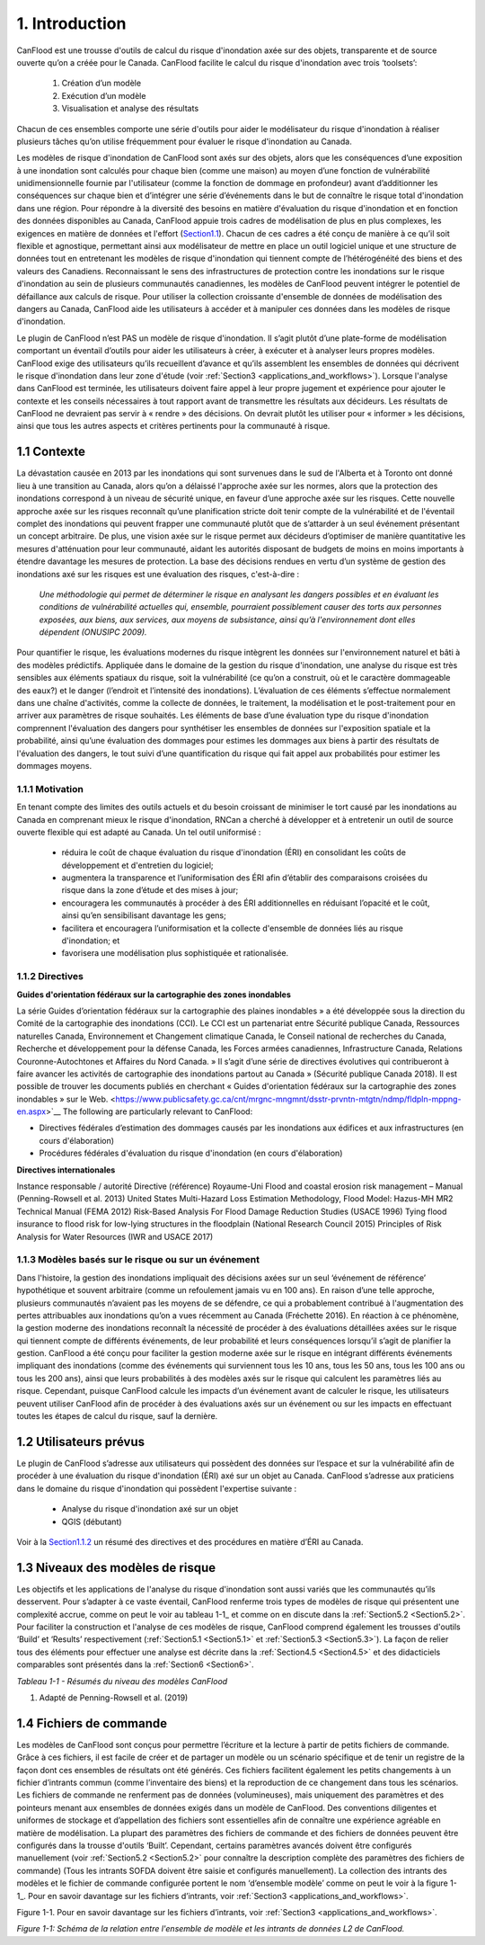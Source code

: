 .. _introduction:

===============
1. Introduction
===============

CanFlood  est une trousse d'outils de calcul du risque d'inondation axée sur des objets, transparente et de source ouverte qu’on a créée pour le Canada. CanFlood  facilite le calcul du risque d'inondation avec trois ‘toolsets’:

  1) Création d’un modèle  |buildimage|                      

  2) Exécution d’un modèle  |runimage|                       
  
  3) Visualisation et analyse des résultats  |visualimage|

Chacun de ces ensembles comporte une série d'outils pour aider le modélisateur du risque d'inondation à réaliser plusieurs tâches qu’on utilise fréquemment pour évaluer le risque d'inondation au Canada.

Les modèles de risque d'inondation de CanFlood sont axés sur des objets, alors que les conséquences d’une exposition à une inondation sont calculés pour chaque bien (comme une maison) au moyen d’une fonction de vulnérabilité unidimensionnelle fournie par l'utilisateur (comme la fonction de dommage en profondeur) avant d’additionner les conséquences sur chaque bien et d’intégrer une série d’événements dans le but de connaître le risque total d'inondation dans une région. Pour répondre à la diversité des besoins en matière d'évaluation du risque d'inondation et en fonction des données disponibles au Canada, CanFlood appuie trois cadres de modélisation de plus en plus complexes, les exigences en matière de données et l'effort (Section1.1_). Chacun de ces cadres a été conçu de manière à ce qu’il soit flexible et agnostique, permettant ainsi aux modélisateur de mettre en place un outil logiciel unique et une structure de données tout en entretenant les modèles de risque d'inondation qui tiennent compte de l’hétérogénéité des biens et des valeurs des Canadiens. Reconnaissant le sens des infrastructures de protection contre les inondations sur le risque d'inondation au sein de plusieurs communautés canadiennes, les modèles de CanFlood  peuvent intégrer le potentiel de défaillance aux calculs de risque. Pour utiliser la collection croissante d'ensemble de données de modélisation des dangers au Canada, CanFlood  aide les utilisateurs à accéder et à manipuler ces données dans les modèles de risque d'inondation.

Le plugin de CanFlood n’est PAS un modèle de risque d'inondation. Il s’agit plutôt d’une plate-forme de modélisation comportant un éventail d’outils pour aider les utilisateurs à créer, à exécuter et à analyser leurs propres modèles. CanFlood  exige des utilisateurs qu’ils recueillent d’avance et qu’ils assemblent les ensembles de données qui décrivent le risque d'inondation dans leur zone d'étude (voir :ref:`Section3 <applications_and_workflows>`). Lorsque l'analyse dans CanFlood est terminée, les utilisateurs doivent faire appel à leur propre jugement et expérience pour ajouter le contexte et les conseils nécessaires à tout rapport avant de transmettre les résultats aux décideurs. Les résultats de CanFlood ne devraient pas servir à « rendre » des décisions. On devrait plutôt les utiliser pour « informer » les décisions, ainsi que tous les autres aspects et critères pertinents pour la communauté à risque.

.. _Section1.1:

**************
1.1 Contexte
**************

La dévastation causée en 2013 par les inondations qui sont survenues dans le sud de l'Alberta et à Toronto ont donné lieu à une transition au Canada, alors qu’on a délaissé l'approche axée sur les normes, alors que la protection des inondations correspond à un niveau de sécurité unique, en faveur d’une approche axée sur les risques. Cette nouvelle approche axée sur les risques reconnaît qu’une planification stricte doit tenir compte de la vulnérabilité et de l'éventail complet des inondations qui peuvent frapper une communauté plutôt que de s’attarder à un seul événement présentant un concept arbitraire. De plus, une vision axée sur le risque permet aux décideurs d’optimiser de manière quantitative les mesures d'atténuation pour leur communauté, aidant les autorités disposant de budgets de moins en moins importants à étendre davantage les mesures de protection. La base des décisions rendues en vertu d’un système de gestion des inondations axé sur les risques est une évaluation des risques, c'est-à-dire :

   *Une méthodologie qui permet de déterminer le risque en analysant les dangers possibles et en évaluant les conditions de vulnérabilité actuelles qui, ensemble, pourraient possiblement causer des torts aux personnes exposées, aux biens, aux services, aux moyens de subsistance, ainsi qu’à l'environnement dont elles dépendent (ONUSIPC 2009).*

Pour quantifier le risque, les évaluations modernes du risque intègrent les données sur l'environnement naturel et bâti à des modèles prédictifs. Appliquée dans le domaine de la gestion du risque d'inondation, une analyse du risque est très sensibles aux éléments spatiaux du risque, soit la vulnérabilité (ce qu’on a construit, où et le caractère dommageable des eaux?) et le danger (l’endroit et l’intensité des inondations). L’évaluation de ces éléments s’effectue normalement dans une chaîne d'activités, comme la collecte de données, le traitement, la modélisation et le post-traitement pour en arriver aux paramètres de risque souhaités. Les éléments de base d’une évaluation type du risque d'inondation comprennent l'évaluation des dangers pour synthétiser les ensembles de données sur l'exposition spatiale et la probabilité, ainsi qu’une évaluation des dommages pour estimes les dommages aux biens à partir des résultats de l'évaluation des dangers, le tout suivi d’une quantification du risque qui fait appel aux probabilités pour estimer les dommages moyens.


1.1.1 Motivation
================

En tenant compte des limites des outils actuels et du besoin croissant de minimiser le tort causé par les inondations au Canada en comprenant mieux le risque d'inondation, RNCan a cherché à développer et à entretenir un outil de source ouverte flexible qui est adapté au Canada. Un tel outil uniformisé :

  • réduira le coût de chaque évaluation du risque d'inondation (ÉRI) en consolidant les coûts de développement et d'entretien du logiciel;

  • augmentera la transparence et l’uniformisation des ÉRI afin d’établir des comparaisons croisées du risque dans la zone d’étude et des mises à jour;

  • encouragera les communautés à procéder à des ÉRI additionnelles en réduisant l’opacité et le coût, ainsi qu’en sensibilisant davantage les gens;

  • facilitera et encouragera l’uniformisation et la collecte d'ensemble de données liés au risque d'inondation; et

  • favorisera une modélisation plus sophistiquée et rationalisée.

.. _Section1.1.2:

1.1.2 Directives
================

**Guides d'orientation fédéraux sur la cartographie des zones inondables**

La série Guides d’orientation fédéraux sur la cartographie des plaines inondables » a été développée sous la direction du Comité de la cartographie des inondations (CCI). Le CCI est un partenariat entre Sécurité publique Canada, Ressources naturelles Canada, Environnement et Changement climatique Canada, le Conseil national de recherches du Canada, Recherche et développement pour la défense Canada, les Forces armées canadiennes, Infrastructure Canada, Relations Couronne-Autochtones et Affaires du Nord Canada. » Il s’agit d’une série de directives évolutives qui contribueront à faire avancer les activités de cartographie des inondations partout au Canada » (Sécurité publique Canada 2018). Il est possible de trouver les documents publiés en cherchant « Guides d'orientation fédéraux sur la cartographie des zones inondables » sur le Web. <https://www.publicsafety.gc.ca/cnt/mrgnc-mngmnt/dsstr-prvntn-mtgtn/ndmp/fldpln-mppng-en.aspx>`__ The following are particularly relevant to CanFlood:

• Directives fédérales d’estimation des dommages causés par les inondations aux édifices et aux infrastructures (en cours d'élaboration)

• Procédures fédérales d'évaluation du risque d'inondation (en cours d'élaboration)

**Directives internationales**


Instance responsable / autorité	Directive (référence)
Royaume-Uni	Flood and coastal erosion risk management – Manual (Penning-Rowsell et al. 2013)
United States	Multi-Hazard Loss Estimation Methodology, Flood Model:
Hazus-MH MR2 Technical Manual (FEMA 2012) Risk-Based Analysis For Flood Damage Reduction Studies (USACE 1996)
Tying flood insurance to flood risk for low-lying structures in the floodplain (National Research Council 2015) Principles of Risk Analysis for Water Resources (IWR and USACE 2017)


1.1.3 Modèles basés sur le risque ou sur un événement
==================================

Dans l'histoire, la gestion des inondations impliquait des décisions axées sur un seul ‘événement de référence’ hypothétique et souvent arbitraire (comme un refoulement jamais vu en 100 ans). En raison d’une telle approche, plusieurs communautés n’avaient pas les moyens de se défendre, ce qui a probablement contribué à l'augmentation des pertes attribuables aux inondations qu’on a vues récemment au Canada (Fréchette 2016). En réaction à ce phénomène, la gestion moderne des inondations reconnaît la nécessité de procéder à des évaluations détaillées axées sur le risque qui tiennent compte de différents événements, de leur probabilité et leurs conséquences lorsqu’il s’agit de planifier la gestion. CanFlood a été conçu pour faciliter la gestion moderne axée sur le risque en intégrant différents événements impliquant des inondations (comme des événements qui surviennent tous les 10 ans, tous les 50 ans, tous les 100 ans ou tous les 200 ans), ainsi que leurs probabilités à des modèles axés sur le risque qui calculent les paramètres liés au risque. Cependant, puisque CanFlood calcule les impacts d’un événement avant de calculer le risque, les utilisateurs peuvent utiliser CanFlood afin de procéder à des évaluations axés sur un événement ou sur les impacts en effectuant toutes les étapes de calcul du risque, sauf la dernière.  

******************
1.2 Utilisateurs prévus
******************

Le plugin de CanFlood s’adresse aux utilisateurs qui possèdent des données sur l’espace et sur la vulnérabilité afin de procéder à une évaluation du risque d'inondation (ÉRI) axé sur un objet au Canada. CanFlood s’adresse aux praticiens dans le domaine du risque d'inondation qui possèdent l'expertise suivante :

   • Analyse du risque d'inondation axé sur un objet
   • QGIS (débutant)

Voir à la Section1.1.2_ un résumé des directives et des procédures en matière d’ÉRI au Canada.

.. _Section1.3:

*********************
1.3 Niveaux des modèles de risque
*********************

Les objectifs et les applications de l'analyse du risque d'inondation sont aussi variés que les communautés qu’ils desservent. Pour s’adapter à ce vaste éventail, CanFlood renferme trois types de modèles de risque qui présentent une complexité accrue, comme on peut le voir au tableau 1-1_ et comme on en discute dans la :ref:`Section5.2 <Section5.2>`. Pour faciliter la construction et l'analyse de ces modèles de risque, CanFlood comprend également les trousses d'outils ‘Build’ et ‘Results’ respectivement (:ref:`Section5.1 <Section5.1>` et :ref:`Section5.3 <Section5.3>`). La façon de relier tous des éléments pour effectuer une analyse est décrite dans la :ref:`Section4.5 <Section4.5>` et des didacticiels comparables sont présentés dans la :ref:`Section6 <Section6>`.

.. _Table1-1:

*Tableau 1-1 - Résumés du niveau des modèles CanFlood*

.. list-table::
    :header-rows: 1
    :stub-columns: 1

    * - Niveau d'analyse 
      - L1 : Initial
      - L2 : Intermédiaire 
      - L3 : Détaillé 
    * - Motivation :sup:`1`
      - ÉRI rapide, évaluations de type bureau: premières approximations dans le but d’identifier les domaines où un travail plus détaillé est nécessaire.
      - Des évaluations plus détaillées lorsqu’une évaluation plus poussée de la perte de potentiel est justifiée.
      - Étude détaillée des pertes possibles et quantification robuste de l’incertitude
    * - Flux des travaux 
      - :ref:`Section3.1 <Section3.1>`
      - :ref:`Section3.2 <Section3.2>`
      - Annexe B
    * - Noms des outils du modèle CanFlood
      - Risque (L1)
      - Impacts (L2) et Risque (L2)
      - Risque (L3) (appelé également SOFDA)
    * - Données requises 
      - bas
      - moyen
      - haut
    * - Niveau de l'effort de modélisation (par bien) 
      - bas
      - bas
      - haut
    * - Complexité du modèle
      - bas
      - moyen
      - haut
    * - Fonctions d’impact
      - aucune (inondation seulement)
      - par objet
      - par objet, non compilé
    * - Quantification de l’incertitude 
      - aucune
      - aucune
      - modélisation stochastique
    - MPLP  
      - oui
      - oui
      - oui
    * - Dynamique du risque 
      - non
      - non
      - oui
    * - Géométrie du bien
      - point, polygone, ligne
      - point, polygone, ligne
      - point
    * - Intrants 
      - inventaire des biens, événements de danger, DTM (facultatif), événements de défaillance connexes (facultatif)
      - identique à L1 plus: Ensemble de fonctions d’impact
      - inventaire des biens, tableaux WSL, fonctions de vulnérabilité (non compilées) paramètres dynamiques, autres
    * - Extrants primaires
      - impacts totaux (‘r_ttl’), impacts par bien (‘r_passet’), courbe de risque
      - identique à L1
      - table d’exposition, schéma sommaire des impacts annualisés (sommaire et pour chaque bien), autres 

1. Adapté de Penning-Rowsell et al. (2019)

.. _Section1.4:

*****************
1.4 Fichiers de commande
*****************

Les modèles de CanFlood sont conçus pour permettre l’écriture et la lecture à partir de petits fichiers de commande. Grâce à ces fichiers, il est facile de créer et de partager un modèle ou un scénario spécifique et de tenir un registre de la façon dont ces ensembles de résultats ont été générés. Ces fichiers facilitent également les petits changements à un fichier d’intrants commun (comme l’inventaire des biens) et la reproduction de ce changement dans tous les scénarios. Les fichiers de commande ne renferment pas de données (volumineuses), mais uniquement des paramètres et des pointeurs menant aux ensembles de données exigés dans un modèle de CanFlood. Des conventions diligentes et uniformes de stockage et d’appellation des fichiers sont essentielles afin de connaître une expérience agréable en matière de modélisation. La plupart des paramètres des fichiers de commande et des fichiers de données peuvent être configurés dans la trousse d'outils ‘Built’. Cependant, certains paramètres avancés doivent être configurés manuellement (voir :ref:`Section5.2 <Section5.2>` pour connaître la description complète des paramètres des fichiers de commande) (Tous les intrants SOFDA doivent être saisie et configurés manuellement). La collection des intrants des modèles et le fichier de commande configurée portent le nom ‘d’ensemble modèle’ comme on peut le voir à la figure 1-1_. Pour en savoir davantage sur les fichiers d’intrants, voir :ref:`Section3 <applications_and_workflows>`.

.. _Figure1-1:

Figure 1-1. Pour en savoir davantage sur les fichiers d’intrants, voir :ref:`Section3 <applications_and_workflows>`.

.. image:: /_static/intro_1_4_conrol_files.jpg

*Figure 1-1: Schéma de la relation entre l'ensemble de modèle et les intrants de données L2 de CanFlood.*

.. |buildimage| image:: /_static/build_image.jpg
   :align: middle
   :width: 22

.. |runimage| image:: /_static/run_image.jpg
   :align: middle
   :width: 22

.. |visualimage| image:: /_static/visual_image.jpg
   :align: middle
   :width: 22
